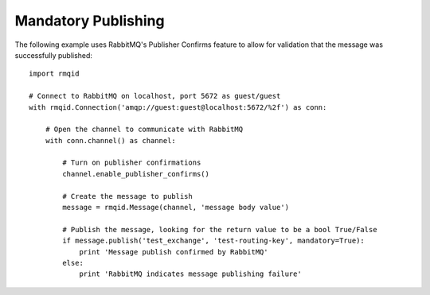 Mandatory Publishing
====================
The following example uses RabbitMQ's Publisher Confirms feature to allow for validation
that the message was successfully published::

    import rmqid

    # Connect to RabbitMQ on localhost, port 5672 as guest/guest
    with rmqid.Connection('amqp://guest:guest@localhost:5672/%2f') as conn:

        # Open the channel to communicate with RabbitMQ
        with conn.channel() as channel:

            # Turn on publisher confirmations
            channel.enable_publisher_confirms()

            # Create the message to publish
            message = rmqid.Message(channel, 'message body value')

            # Publish the message, looking for the return value to be a bool True/False
            if message.publish('test_exchange', 'test-routing-key', mandatory=True):
                print 'Message publish confirmed by RabbitMQ'
            else:
                print 'RabbitMQ indicates message publishing failure'
